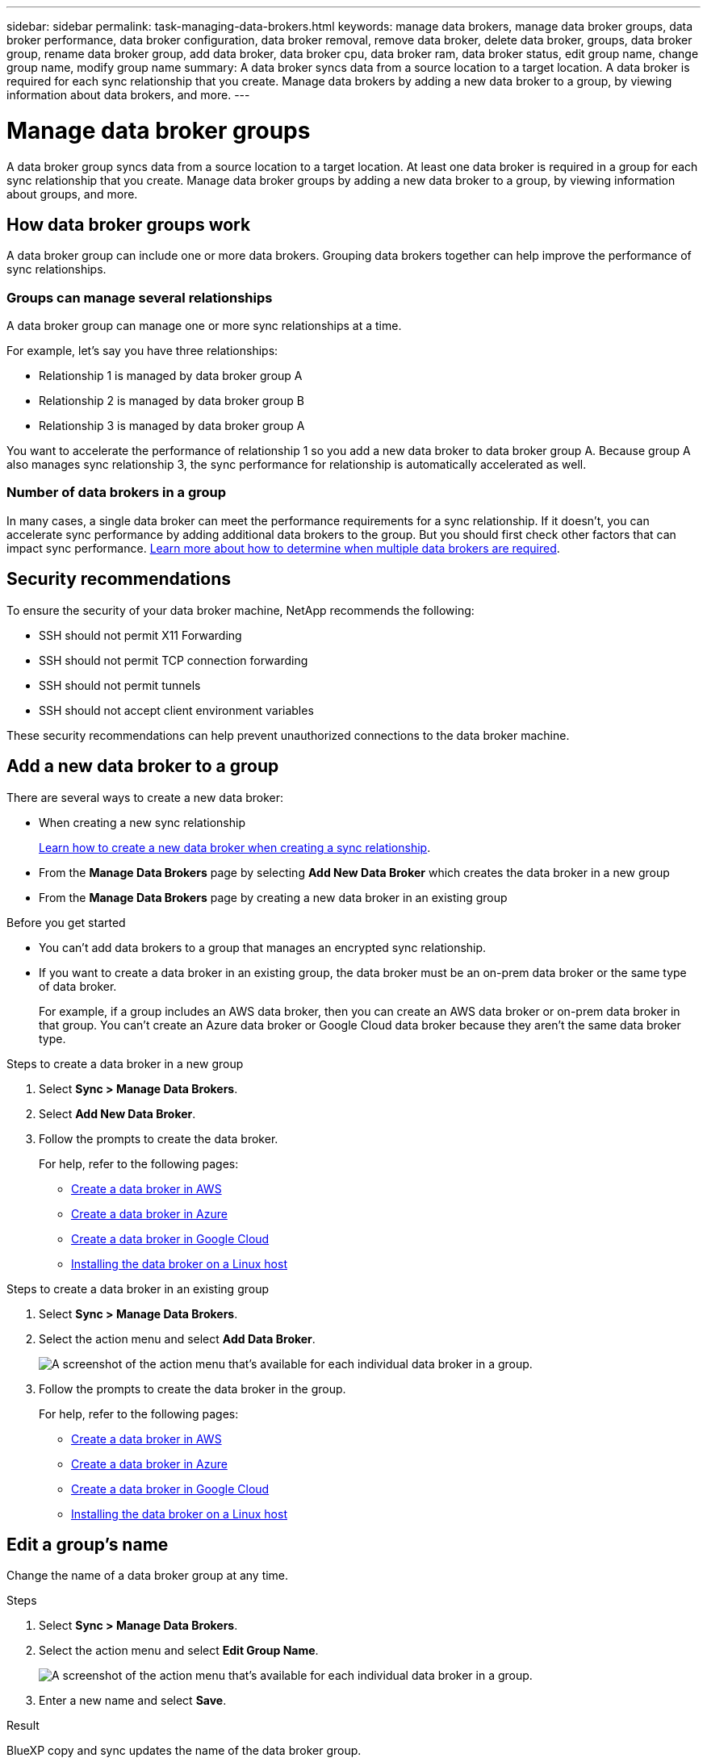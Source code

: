 ---
sidebar: sidebar
permalink: task-managing-data-brokers.html
keywords: manage data brokers, manage data broker groups, data broker performance, data broker configuration, data broker removal, remove data broker, delete data broker, groups, data broker group, rename data broker group, add data broker, data broker cpu, data broker ram, data broker status, edit group name, change group name, modify group name
summary: A data broker syncs data from a source location to a target location. A data broker is required for each sync relationship that you create. Manage data brokers by adding a new data broker to a group, by viewing information about data brokers, and more.
---

= Manage data broker groups
:toc: macro
:hardbreaks:
:nofooter:
:icons: font
:linkattrs:
:imagesdir: ./media/

[.lead]
A data broker group syncs data from a source location to a target location. At least one data broker is required in a group for each sync relationship that you create. Manage data broker groups by adding a new data broker to a group, by viewing information about groups, and more.

== How data broker groups work

A data broker group can include one or more data brokers. Grouping data brokers together can help improve the performance of sync relationships.

=== Groups can manage several relationships

A data broker group can manage one or more sync relationships at a time.

For example, let's say you have three relationships:

* Relationship 1 is managed by data broker group A
* Relationship 2 is managed by data broker group B
* Relationship 3 is managed by data broker group A

You want to accelerate the performance of relationship 1 so you add a new data broker to data broker group A. Because group A also manages sync relationship 3, the sync performance for relationship is automatically accelerated as well.

=== Number of data brokers in a group

In many cases, a single data broker can meet the performance requirements for a sync relationship. If it doesn’t, you can accelerate sync performance by adding additional data brokers to the group. But you should first check other factors that can impact sync performance. link:faq.html#how-many-data-brokers-are-required-in-a-group[Learn more about how to determine when multiple data brokers are required].

== Security recommendations

To ensure the security of your data broker machine, NetApp recommends the following:

*	SSH should not permit X11 Forwarding
*	SSH should not permit TCP connection forwarding
*	SSH should not permit tunnels
*	SSH should not accept client environment variables

These security recommendations can help prevent unauthorized connections to the data broker machine.

== Add a new data broker to a group

There are several ways to create a new data broker:

* When creating a new sync relationship
+
link:task-creating-relationships.html[Learn how to create a new data broker when creating a sync relationship].

* From the *Manage Data Brokers* page by selecting *Add New Data Broker* which creates the data broker in a new group

* From the *Manage Data Brokers* page by creating a new data broker in an existing group

.Before you get started

* You can't add data brokers to a group that manages an encrypted sync relationship.

* If you want to create a data broker in an existing group, the data broker must be an on-prem data broker or the same type of data broker.
+
For example, if a group includes an AWS data broker, then you can create an AWS data broker or on-prem data broker in that group. You can't create an Azure data broker or Google Cloud data broker because they aren't the same data broker type.

.Steps to create a data broker in a new group

. Select *Sync > Manage Data Brokers*.

. Select *Add New Data Broker*.

. Follow the prompts to create the data broker.
+
For help, refer to the following pages:
+
* link:task-installing-aws.html[Create a data broker in AWS]
* link:task-installing-azure.html[Create a data broker in Azure]
* link:task-installing-gcp.html[Create a data broker in Google Cloud]
* link:task-installing-linux.html[Installing the data broker on a Linux host]

.Steps to create a data broker in an existing group

. Select *Sync > Manage Data Brokers*.

. Select the action menu and select *Add Data Broker*.
+
image:screenshot_sync_group_add.png[A screenshot of the action menu that's available for each individual data broker in a group.]

. Follow the prompts to create the data broker in the group.
+
For help, refer to the following pages:
+
* link:task-installing-aws.html[Create a data broker in AWS]
* link:task-installing-azure.html[Create a data broker in Azure]
* link:task-installing-gcp.html[Create a data broker in Google Cloud]
* link:task-installing-linux.html[Installing the data broker on a Linux host]

== Edit a group's name

Change the name of a data broker group at any time.

.Steps

. Select *Sync > Manage Data Brokers*.

. Select the action menu and select *Edit Group Name*.
+
image:screenshot_sync_group_edit.gif[A screenshot of the action menu that's available for each individual data broker in a group.]

. Enter a new name and select *Save*.

.Result

BlueXP copy and sync updates the name of the data broker group.

== Set up a unified configuration

If a sync relationship encounters errors during the sync process, unifying the concurrency of the data broker group can help to decrease the number of sync errors. Be aware that changes to the group's configuration can affect performance by slowing down the transfer.

We don't recommend changing the configuration on your own. You should consult with NetApp to understand when to change the configuration and how to change it.

.Steps

. Select *Manage Data Brokers*.

. Select the Settings icon for a data broker group.
+
image:screenshot_sync_group_settings.png[A screenshot that shows the Settings icon for a data broker group.]

. Change the settings as needed and then select *Unify Configuration*.
+
Note the following:
+
* You can pick and choose which settings to change--you don't need to change all four at once.
* After a new configuration is sent to a data broker, the data broker automatically restarts and uses the new configuration.
* It can take up to a minute until this change takes place and is visible in the BlueXP copy and sync interface.
* If a data broker isn't running, it's configuration won't change because BlueXP copy and sync can't communicate with it. The configuration will change after the data broker restarts.
* After you set a unified configuration, any new data brokers will automatically use the new configuration.

== Move data brokers between groups

Move a data broker from one group to another group if you need to accelerate the performance of the target data broker group.

For example, if a data broker is no longer managing a sync relationship, you can easily move it to another group that is managing sync relationships.

.Limitations

* If a data broker group is managing a sync relationship and there's only one data broker in the group, then you can't move that data broker to another group.
* You can't move a data broker to or from a group that manages encrypted sync relationships.
* You can't move a data broker that is currently being deployed.

.Steps

. Select *Sync > Manage Data Brokers*.

. Select image:screenshot_sync_group_expand.gif[A screenshot of the button that enables you to expand the list of data brokers in a group.] to expand the list of data brokers in a group.

. Select the action menu for a data broker and select *Move Data Broker*.
+
image:screenshot_sync_group_remove.png[A screenshot of the action menu that's available for each individual data broker group.]

. Create a new data broker group or select an existing data broker group.

. Select *Move*.

.Result

BlueXP copy and sync moves the data broker to a new or existing data broker group. If there are no other data brokers in the previous group, then BlueXP copy and sync deletes it.

== Update proxy configuration

Update the proxy configuration for a data broker by adding details about a new proxy configuration or by editing the existing proxy configuration.

.Steps

. Select *Sync > Manage Data Brokers*.

. Select image:screenshot_sync_group_expand.gif[A screenshot of the button that enables you to expand the list of data brokers in a group.] to expand the list of data brokers in a group.

. Select the action menu for a data broker and select *Edit Proxy Configuration*.

. Specify details about the proxy: host name, port number, user name, and password.

. Select *Update*.

.Result

BlueXP copy and sync updates the data broker to use the proxy configuration for internet access.

== View a data broker's configuration

You might want to view details about a data broker to identify things like its host name, IP address, available CPU and RAM, and more.

BlueXP copy and sync provides the following details about a data broker:

* Basic information: Instance ID, host name, etc.
* Network: Region, network, subnet, private IP, etc.
* Software: Linux distribution, data broker version, etc.
* Hardware: CPU and RAM
* Configuration: Details about the data broker's two kinds of main processes--scanner and transferrer
+
TIP: The scanner scans the source and target and decides what should be copied. The transferrer does the actual copying. NetApp personnel might use these configuration details to suggest actions that can optimize performance.

.Steps

. Select *Sync > Manage Data Brokers*.

. Select image:screenshot_sync_group_expand.gif[A screenshot of the button that enables you to expand the list of data brokers in a group.] to expand the list of data brokers in a group.

. Select image:screenshot_sync_group_expand.gif[A screenshot of the button that enables you to expand details about a data broker.] to view details about a data broker.
+
image:screenshot_sync_data_broker_details.gif[A screenshot of information about a data broker.]

== Address issues with a data broker

BlueXP copy and sync displays a status for each data broker that can help you troubleshoot issues.

.Steps

. Identify any data brokers that have a status of "Unknown" or "Failed."
+
image:screenshot_sync_broker_status.gif[A screenshot of the BlueXP copy and sync status display where a data broker has an "unknown" status.]

. Hover over the image:screenshot_sync_status_icon.gif[An "info" icon.] icon to see the failure reason.

. Correct the issue.
+
For example, you might need to simply restart the data broker if it's offline, or you might need to remove data broker if the initial deployment failed.

== Remove a data broker from a group

You might remove a data broker from a group if it's no longer needed or if the initial deployment failed. This action only deletes the data broker from BlueXP copy and sync's records. You'll need to manually delete the data broker and any additional cloud resources yourself.

.Things you should know

* BlueXP copy and sync deletes a group when you remove the last data broker from the group.
* You can't remove the last data broker from a group if there is a relationship using that group.

.Steps

. Select *Sync > Manage Data Brokers*.

. Select image:screenshot_sync_group_expand.gif[A screenshot of the button that enables you to expand the list of data brokers in a group.] to expand the list of data brokers in a group.

. Select the action menu for a data broker and select *Remove Data Broker*.
+
image:screenshot_sync_group_remove.gif[A screenshot of the action menu that's available for each individual data broker group.]

. Select *Remove Data Broker*.

.Result

BlueXP copy and sync removes the data broker from the group.

== Delete a data broker group

If a data broker group no longer manages any sync relationships, you can delete the group, which removes all of the data brokers from BlueXP copy and sync.

Data brokers that BlueXP copy and sync removes are only deleted from BlueXP copy and sync's records. You'll need to manually delete the data broker instance from your cloud provider and any additional cloud resources.

.Steps

. Select *Sync > Manage Data Brokers*.

. Select the action menu and select *Delete Group*.
+
image:screenshot_sync_group_add.png[A screenshot of the action menu that's available for each individual data broker in a group.]

. To confirm, enter the name of the group and select *Delete Group*.

.Result

BlueXP copy and sync removes the data brokers and deletes the group.
